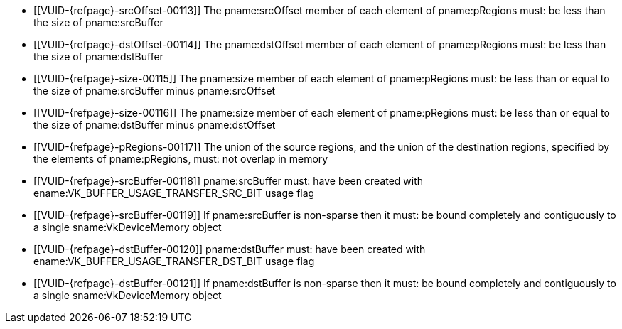 // Copyright 2020-2023 The Khronos Group Inc.
//
// SPDX-License-Identifier: CC-BY-4.0

// Common Valid Usage
// Common to VkCmdCopyBuffer* commands
  * [[VUID-{refpage}-srcOffset-00113]]
    The pname:srcOffset member of each element of pname:pRegions must: be
    less than the size of pname:srcBuffer
  * [[VUID-{refpage}-dstOffset-00114]]
    The pname:dstOffset member of each element of pname:pRegions must: be
    less than the size of pname:dstBuffer
  * [[VUID-{refpage}-size-00115]]
    The pname:size member of each element of pname:pRegions must: be less
    than or equal to the size of pname:srcBuffer minus pname:srcOffset
  * [[VUID-{refpage}-size-00116]]
    The pname:size member of each element of pname:pRegions must: be less
    than or equal to the size of pname:dstBuffer minus pname:dstOffset
  * [[VUID-{refpage}-pRegions-00117]]
    The union of the source regions, and the union of the destination
    regions, specified by the elements of pname:pRegions, must: not overlap
    in memory
  * [[VUID-{refpage}-srcBuffer-00118]]
    pname:srcBuffer must: have been created with
    ename:VK_BUFFER_USAGE_TRANSFER_SRC_BIT usage flag
  * [[VUID-{refpage}-srcBuffer-00119]]
    If pname:srcBuffer is non-sparse then it must: be bound completely and
    contiguously to a single sname:VkDeviceMemory object
  * [[VUID-{refpage}-dstBuffer-00120]]
    pname:dstBuffer must: have been created with
    ename:VK_BUFFER_USAGE_TRANSFER_DST_BIT usage flag
  * [[VUID-{refpage}-dstBuffer-00121]]
    If pname:dstBuffer is non-sparse then it must: be bound completely and
    contiguously to a single sname:VkDeviceMemory object
// Common Valid Usage
